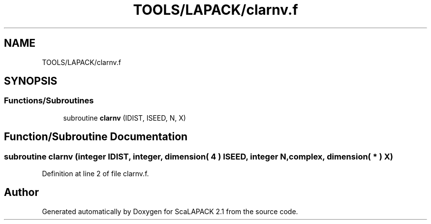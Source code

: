 .TH "TOOLS/LAPACK/clarnv.f" 3 "Sat Nov 16 2019" "Version 2.1" "ScaLAPACK 2.1" \" -*- nroff -*-
.ad l
.nh
.SH NAME
TOOLS/LAPACK/clarnv.f
.SH SYNOPSIS
.br
.PP
.SS "Functions/Subroutines"

.in +1c
.ti -1c
.RI "subroutine \fBclarnv\fP (IDIST, ISEED, N, X)"
.br
.in -1c
.SH "Function/Subroutine Documentation"
.PP 
.SS "subroutine clarnv (integer IDIST, integer, dimension( 4 ) ISEED, integer N, \fBcomplex\fP, dimension( * ) X)"

.PP
Definition at line 2 of file clarnv\&.f\&.
.SH "Author"
.PP 
Generated automatically by Doxygen for ScaLAPACK 2\&.1 from the source code\&.
